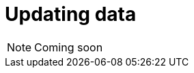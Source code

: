 = Updating data
:page-aliases: {page-version}@manual::writing/update.adoc

[NOTE]
====
Coming soon
====
